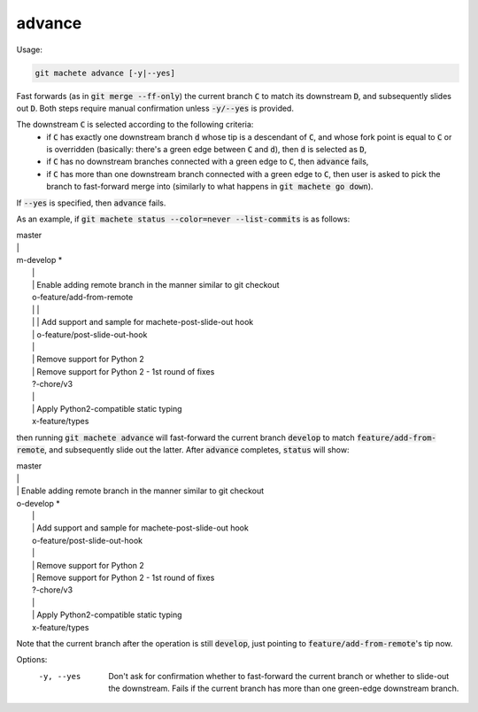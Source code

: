 .. role:: bash(code)

.. _advance:

advance
-------
Usage:

.. code-block:: shell

    git machete advance [-y|--yes]

Fast forwards (as in :bash:`git merge --ff-only`) the current branch :bash:`C` to match its downstream :bash:`D`,
and subsequently slides out :bash:`D`. Both steps require manual confirmation unless :bash:`-y/--yes` is provided.

The downstream :bash:`C` is selected according to the following criteria:
    * if :bash:`C` has exactly one downstream branch :bash:`d` whose tip is a descendant of :bash:`C`, and whose fork point is equal to :bash:`C` or is overridden
      (basically: there's a green edge between :bash:`C` and :bash:`d`), then :bash:`d` is selected as :bash:`D`,
    * if :bash:`C` has no downstream branches connected with a green edge to :bash:`C`, then :bash:`advance` fails,
    * if :bash:`C` has more than one downstream branch connected with a green edge to :bash:`C`,
      then user is asked to pick the branch to fast-forward merge into (similarly to what happens in :bash:`git machete go down`).
If :bash:`--yes` is specified, then :bash:`advance` fails.

As an example, if :bash:`git machete status --color=never --list-commits` is as follows:

|  master
|  \|
|  m-develop *
|    \|
|    \| Enable adding remote branch in the manner similar to git checkout
|    o-feature/add-from-remote
|    \| \|
|    \| \| Add support and sample for machete-post-slide-out hook
|    \| o-feature/post-slide-out-hook
|    \|
|    \| Remove support for Python 2
|    \| Remove support for Python 2 - 1st round of fixes
|    ?-chore/v3
|    \|
|    \| Apply Python2-compatible static typing
|    x-feature/types

then running :bash:`git machete advance` will fast-forward the current branch :bash:`develop` to match :bash:`feature/add-from-remote`, and subsequently slide out the latter.
After :bash:`advance` completes, :bash:`status` will show:

|  master
|  \|
|  \| Enable adding remote branch in the manner similar to git checkout
|  o-develop *
|    \|
|    \| Add support and sample for machete-post-slide-out hook
|    o-feature/post-slide-out-hook
|    \|
|    \| Remove support for Python 2
|    \| Remove support for Python 2 - 1st round of fixes
|    ?-chore/v3
|    \|
|    \| Apply Python2-compatible static typing
|    x-feature/types

Note that the current branch after the operation is still :bash:`develop`, just pointing to :bash:`feature/add-from-remote`'s tip now.

Options:
  -y, --yes         Don't ask for confirmation whether to fast-forward the current branch or whether to slide-out the downstream. Fails if the current branch has more than one green-edge downstream branch.

